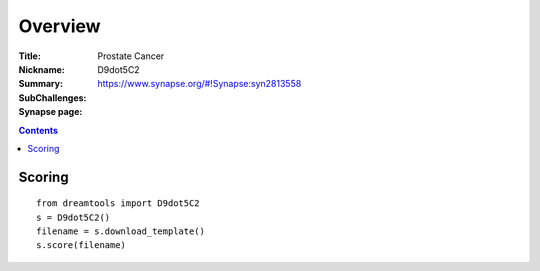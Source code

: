 
Overview
===========


:Title: Prostate Cancer
:Nickname: D9dot5C2
:Summary: 
:SubChallenges:
:Synapse page: https://www.synapse.org/#!Synapse:syn2813558


.. contents::


Scoring
---------

::

    from dreamtools import D9dot5C2
    s = D9dot5C2()
    filename = s.download_template()
    s.score(filename)


